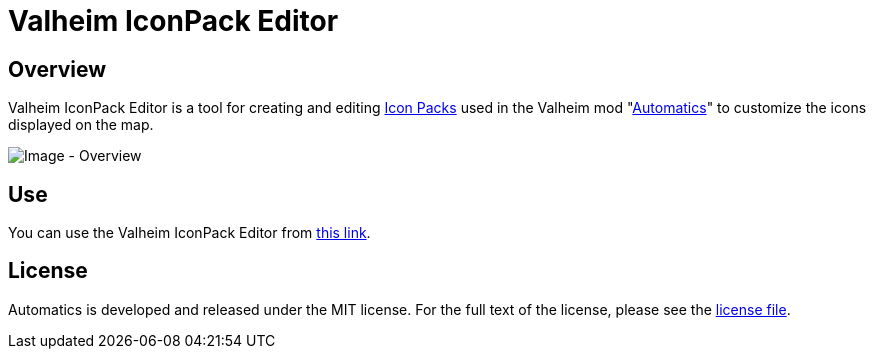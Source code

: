 = Valheim IconPack Editor

== Overview
Valheim IconPack Editor is a tool for creating and editing link:https://github.com/eideehi/valheim-automatics/blob/main/docs/custom-icon-pack.adoc[Icon Packs] used in the Valheim mod "link:https://github.com/eideehi/valheim-automatics[Automatics]" to customize the icons displayed on the map.

image::docs/images/overview.png[Image - Overview]

== Use
You can use the Valheim IconPack Editor from link:https://eideehi.github.io/valheim-iconpack-editor[this link].

== License
Automatics is developed and released under the MIT license. For the full text of the license, please see the link:./LICENSE[license file].
